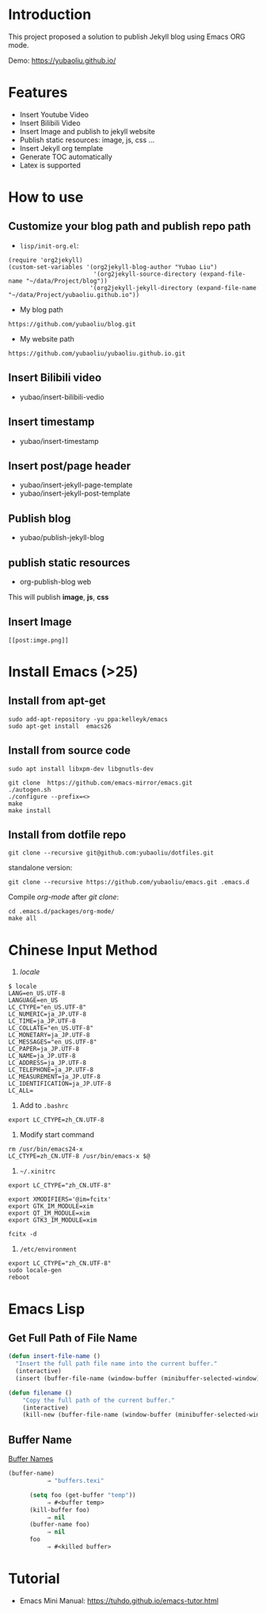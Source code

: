 * Introduction
This project proposed a solution to publish Jekyll blog using Emacs ORG mode.

Demo: https://yubaoliu.github.io/

* Features
- Insert Youtube Video
- Insert Bilibili Video
- Insert Image and publish to jekyll website
- Publish static resources: image, js, css ...
- Insert Jekyll org template
- Generate TOC automatically
- Latex is supported
    
* How to use
** Customize your blog path and publish repo path
- =lisp/init-org.el=:

#+begin_example
(require 'org2jekyll)
(custom-set-variables '(org2jekyll-blog-author "Yubao Liu")
                        '(org2jekyll-source-directory (expand-file-name "~/data/Project/blog"))
                       '(org2jekyll-jekyll-directory (expand-file-name "~/data/Project/yubaoliu.github.io"))
#+end_example

- My blog path
#+begin_example
https://github.com/yubaoliu/blog.git
#+end_example

- My website path
#+begin_example
https://github.com/yubaoliu/yubaoliu.github.io.git
#+end_example

** Insert Bilibili video
- yubao/insert-bilibili-vedio
** Insert timestamp
- yubao/insert-timestamp
** Insert post/page header
- yubao/insert-jekyll-page-template
- yubao/insert-jekyll-post-template
** Publish blog
- yubao/publish-jekyll-blog
** publish static resources
- org-publish-blog web
This will publish **image**, **js**, **css**
** Insert Image
#+begin_example
[[post:imge.png]]
#+end_example
* Install Emacs (>25)
** Install from apt-get
#+begin_src 
sudo add-apt-repository -yu ppa:kelleyk/emacs
sudo apt-get install  emacs26
#+end_src
** Install from source code
#+begin_example
sudo apt install libxpm-dev libgnutls-dev

git clone  https://github.com/emacs-mirror/emacs.git
./autogen.sh
./configure --prefix=<>
make
make install
#+end_example

** Install from dotfile repo
#+begin_example
git clone --recursive git@github.com:yubaoliu/dotfiles.git
#+end_example

standalone version:

#+begin_example
git clone --recursive https://github.com/yubaoliu/emacs.git .emacs.d
#+end_example

Compile /org-mode/ after /git clone/:

#+begin_example
cd .emacs.d/packages/org-mode/
make all
#+end_example
* Chinese Input Method
1. /locale/
#+begin_example
$ locale
LANG=en_US.UTF-8
LANGUAGE=en_US
LC_CTYPE="en_US.UTF-8"
LC_NUMERIC=ja_JP.UTF-8
LC_TIME=ja_JP.UTF-8
LC_COLLATE="en_US.UTF-8"
LC_MONETARY=ja_JP.UTF-8
LC_MESSAGES="en_US.UTF-8"
LC_PAPER=ja_JP.UTF-8
LC_NAME=ja_JP.UTF-8
LC_ADDRESS=ja_JP.UTF-8
LC_TELEPHONE=ja_JP.UTF-8
LC_MEASUREMENT=ja_JP.UTF-8
LC_IDENTIFICATION=ja_JP.UTF-8
LC_ALL=
#+end_example

1. Add to =.bashrc=
#+begin_example
export LC_CTYPE=zh_CN.UTF-8
#+end_example

2. Modify start command
#+begin_example
rm /usr/bin/emacs24-x
LC_CTYPE=zh_CN.UTF-8 /usr/bin/emacs-x $@
#+end_example

4. =~/.xinitrc=
#+begin_example
export LC_CTYPE="zh_CN.UTF-8"

export XMODIFIERS='@im=fcitx'
export GTK_IM_MODULE=xim
export QT_IM_MODULE=xim
export GTK3_IM_MODULE=xim

fcitx -d
#+end_example

5. =/etc/environment=
#+begin_example
export LC_CTYPE="zh_CN.UTF-8"
sudo locale-gen
reboot
#+end_example
* Emacs Lisp
** Get Full Path of File Name
#+begin_src lisp
(defun insert-file-name ()
  "Insert the full path file name into the current buffer."
  (interactive)
  (insert (buffer-file-name (window-buffer (minibuffer-selected-window)))))
#+end_src

#+begin_src lisp
(defun filename ()   
    "Copy the full path of the current buffer."  
    (interactive)  
    (kill-new (buffer-file-name (window-buffer (minibuffer-selected-window)))))
#+end_src
** Buffer Name
[[https://www.gnu.org/software/emacs/manual/html_node/elisp/Buffer-Names.html][Buffer Names]]

#+begin_src lisp
    (buffer-name)
               ⇒ "buffers.texi"
          
          (setq foo (get-buffer "temp"))
               ⇒ #<buffer temp>
          (kill-buffer foo)
               ⇒ nil
          (buffer-name foo)
               ⇒ nil
          foo
               ⇒ #<killed buffer>
#+end_src

* Tutorial
- Emacs Mini Manual: https://tuhdo.github.io/emacs-tutor.html
  

